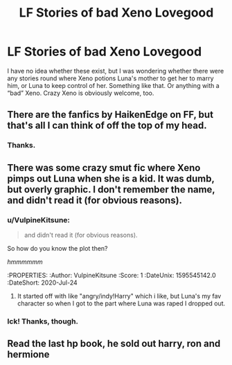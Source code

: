 #+TITLE: LF Stories of bad Xeno Lovegood

* LF Stories of bad Xeno Lovegood
:PROPERTIES:
:Author: KM02144
:Score: 4
:DateUnix: 1595471395.0
:DateShort: 2020-Jul-23
:FlairText: Request
:END:
I have no idea whether these exist, but I was wondering whether there were any stories round where Xeno potions Luna's mother to get her to marry him, or Luna to keep control of her. Something like that. Or anything with a “bad” Xeno. Crazy Xeno is obviously welcome, too.


** There are the fanfics by HaikenEdge on FF, but that's all I can think of off the top of my head.
:PROPERTIES:
:Author: Gehoji
:Score: 1
:DateUnix: 1595489510.0
:DateShort: 2020-Jul-23
:END:

*** Thanks.
:PROPERTIES:
:Author: KM02144
:Score: 1
:DateUnix: 1595810714.0
:DateShort: 2020-Jul-27
:END:


** There was some crazy smut fic where Xeno pimps out Luna when she is a kid. It was dumb, but overly graphic. I don't remember the name, and didn't read it (for obvious reasons).
:PROPERTIES:
:Score: 1
:DateUnix: 1595517306.0
:DateShort: 2020-Jul-23
:END:

*** u/VulpineKitsune:
#+begin_quote
  and didn't read it (for obvious reasons).
#+end_quote

So how do you know the plot then?

:thinking:

/hmmmmmm/
:PROPERTIES:
:Author: VulpineKitsune
:Score: 1
:DateUnix: 1595545142.0
:DateShort: 2020-Jul-24
:END:

**** It started off with like "angry/indy!Harry" which i like, but Luna's my fav character so when I got to the part where Luna was raped I dropped out.
:PROPERTIES:
:Score: 1
:DateUnix: 1595545280.0
:DateShort: 2020-Jul-24
:END:


*** Ick! Thanks, though.
:PROPERTIES:
:Author: KM02144
:Score: 1
:DateUnix: 1595810676.0
:DateShort: 2020-Jul-27
:END:


** Read the last hp book, he sold out harry, ron and hermione
:PROPERTIES:
:Author: hungrybluefish
:Score: 1
:DateUnix: 1596325351.0
:DateShort: 2020-Aug-02
:END:
